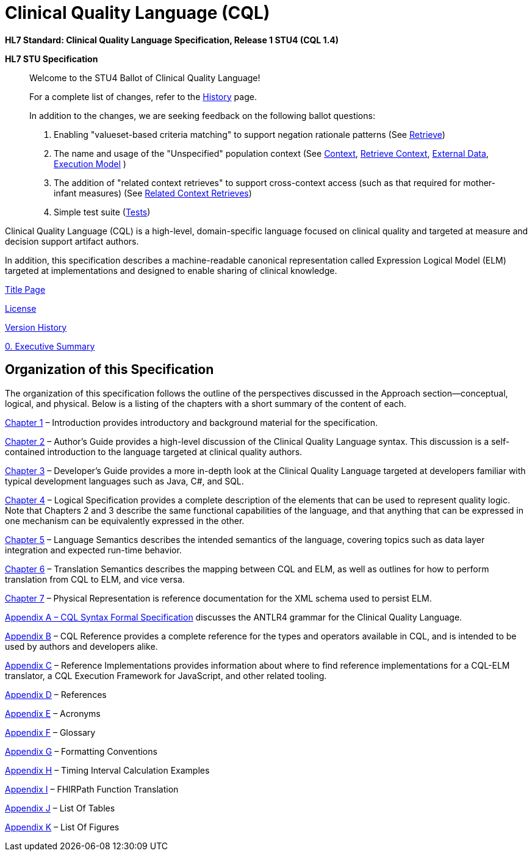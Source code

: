 = Clinical Quality Language (CQL)
:page-layout: dev
:backend: xhtml

*HL7 Standard: Clinical Quality Language Specification, Release 1 STU4 (CQL 1.4)*

*HL7 STU Specification*

[.note-to-balloters]
____

Welcome to the STU4 Ballot of Clinical Quality Language!

For a complete list of changes, refer to the link:site/history.html[History] page.

In addition to the changes, we are seeking feedback on the following ballot questions:

1. Enabling "valueset-based criteria matching" to support negation rationale patterns (See <<04-logicalspecification.adoc#retrieve,Retrieve>>)

2. The name and usage of the "Unspecified" population context (See <<02-authorsguide.adoc#context,Context>>, <<02-authorsguide.adoc#retrieve-context,Retrieve Context>>, <<04-logicalspecification.adoc#external-data,External Data>>, <<05-languagesemantics.adoc#execution-model,Execution Model>> )

3. The addition of "related context retrieves" to support cross-context access (such as that required for mother-infant measures) (See <<03-developersguide.adoc#related-context-retrieves,Related Context Retrieves>>)

4. Simple test suite (link:tests.html[Tests])

____

Clinical Quality Language (CQL) is a high-level, domain-specific language focused on clinical quality and targeted at measure and decision support artifact authors.

In addition, this specification describes a machine-readable canonical representation called Expression Logical Model (ELM) targeted at implementations and designed to enable sharing of clinical knowledge.

link:title.html[Title Page]

link:license.html[License]

link:site/history.html[Version History]

link:00-executivesummary.html[0. Executive Summary]

[[organization-of-this-specification]]
== Organization of this Specification

The organization of this specification follows the outline of the perspectives discussed in the Approach section—conceptual, logical, and physical. Below is a listing of the chapters with a short summary of the content of each.

link:01-introduction.html[Chapter 1, role="anchor"] – Introduction provides introductory and background material for the specification.

link:02-authorsguide.html[Chapter 2] – Author’s Guide provides a high-level discussion of the Clinical Quality Language syntax. This discussion is a self-contained introduction to the language targeted at clinical quality authors.

link:03-developersguide.html[Chapter 3] – Developer’s Guide provides a more in-depth look at the Clinical Quality Language targeted at developers familiar with typical development languages such as Java, C#, and SQL.

link:04-logicalspecification.html[Chapter 4] – Logical Specification provides a complete description of the elements that can be used to represent quality logic. Note that Chapters 2 and 3 describe the same functional capabilities of the language, and that anything that can be expressed in one mechanism can be equivalently expressed in the other.

link:05-languagesemantics.html[Chapter 5] – Language Semantics describes the intended semantics of the language, covering topics such as data layer integration and expected run-time behavior.

link:06-translationsemantics.html[Chapter 6] – Translation Semantics describes the mapping between CQL and ELM, as well as outlines for how to perform translation from CQL to ELM, and vice versa.

link:07-physicalrepresentation.html[Chapter 7] – Physical Representation is reference documentation for the XML schema used to persist ELM.

link:08-a-cqlsyntax.html[Appendix A – CQL Syntax Formal Specification] discusses the ANTLR4 grammar for the Clinical Quality Language.

link:09-b-cqlreference.html[Appendix B] – CQL Reference provides a complete reference for the types and operators available in CQL, and is intended to be used by authors and developers alike.

link:10-c-referenceimplementations.html[Appendix C] – Reference Implementations provides information about where to find reference implementations for a CQL-ELM translator, a CQL Execution Framework for JavaScript, and other related tooling.

link:11-d-references.html[Appendix D] – References

link:12-e-acronyms.html[Appendix E] – Acronyms

link:13-f-glossary.html[Appendix F] – Glossary

link:14-g-formattingconventions.html[Appendix G] – Formatting Conventions

link:15-h-timeintervalcalculations.html[Appendix H] – Timing Interval Calculation Examples

link:16-i-fhirpathtranslation.html[Appendix I] – FHIRPath Function Translation

link:17-j-listoftables.html[Appendix J] – List Of Tables

link:18-k-listoffigures.html[Appendix K] – List Of Figures

